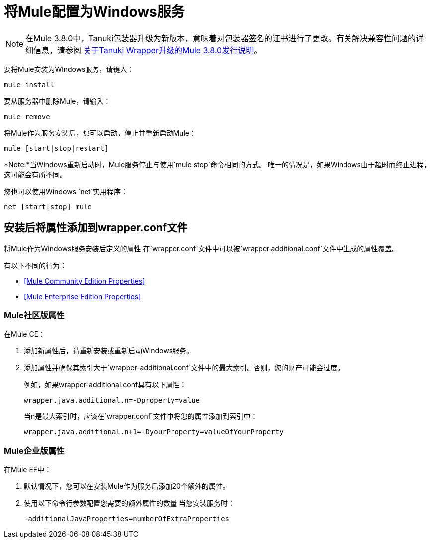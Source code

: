 = 将Mule配置为Windows服务
:keywords: anypoint, on premises, on premise, windows

[NOTE]
在Mule 3.8.0中，Tanuki包装器升级为新版本，意味着对包装器签名的证书进行了更改。有关解决兼容性问题的详细信息，请参阅 link:/release-notes/mule-3.8.0-release-notes#enterprise-edition-library-changes[关于Tanuki Wrapper升级的Mule 3.8.0发行说明]。

要将Mule安装为Windows服务，请键入：

[source]
----
mule install
----

要从服务器中删除Mule，请输入：

[source]
----
mule remove
----

将Mule作为服务安装后，您可以启动，停止并重新启动Mule：

[source]
----
mule [start|stop|restart]
----

*Note:*当Windows重新启动时，Mule服务停止与使用`mule stop`命令相同的方式。
唯一的情况是，如果Windows由于超时而终止进程，这可能会有所不同。

您也可以使用Windows `net`实用程序：

[source]
----
net [start|stop] mule
----

== 安装后将属性添加到wrapper.conf文件

将Mule作为Windows服务安装后定义的属性
在`wrapper.conf`文件中可以被`wrapper.additional.conf`文件中生成的属性覆盖。

有以下不同的行为：

*  <<Mule Community Edition Properties>>
*  <<Mule Enterprise Edition Properties>>

===  Mule社区版属性

在Mule CE：

. 添加新属性后，请重新安装或重新启动Windows服务。
. 添加属性并确保其索引大于`wrapper-additional.conf`文件中的最大索引。否则，您的财产可能会过度。
+
例如，如果wrapper-additional.conf具有以下属性：
+
`wrapper.java.additional.n=-Dproperty=value`
+
当n是最大索引时，应该在`wrapper.conf`文件中将您的属性添加到索引中：
+
`wrapper.java.additional.n+1=-DyourProperty=valueOfYourProperty`

===  Mule企业版属性

在Mule EE中：

. 默认情况下，您可以在安装Mule作为服务后添加20个额外的属性。
. 使用以下命令行参数配置您需要的额外属性的数量
当您安装服务时：
+
`-additionalJavaProperties=numberOfExtraProperties`
